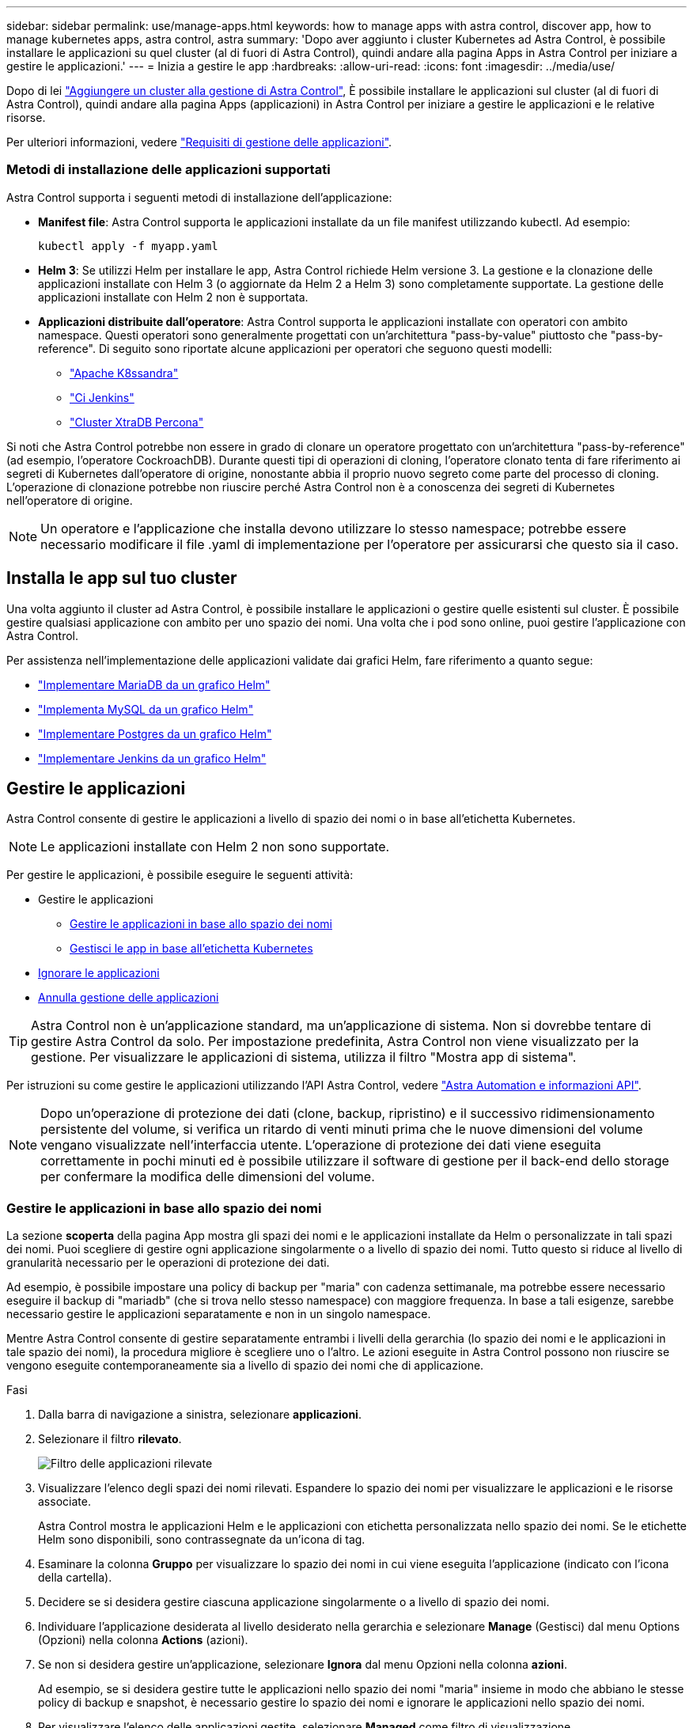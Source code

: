 ---
sidebar: sidebar 
permalink: use/manage-apps.html 
keywords: how to manage apps with astra control, discover app, how to manage kubernetes apps, astra control, astra 
summary: 'Dopo aver aggiunto i cluster Kubernetes ad Astra Control, è possibile installare le applicazioni su quel cluster (al di fuori di Astra Control), quindi andare alla pagina Apps in Astra Control per iniziare a gestire le applicazioni.' 
---
= Inizia a gestire le app
:hardbreaks:
:allow-uri-read: 
:icons: font
:imagesdir: ../media/use/


Dopo di lei link:../get-started/setup_overview.html#add-cluster["Aggiungere un cluster alla gestione di Astra Control"], È possibile installare le applicazioni sul cluster (al di fuori di Astra Control), quindi andare alla pagina Apps (applicazioni) in Astra Control per iniziare a gestire le applicazioni e le relative risorse.

Per ulteriori informazioni, vedere link:../get-started/requirements.html#application-management-requirements["Requisiti di gestione delle applicazioni"].



=== Metodi di installazione delle applicazioni supportati

Astra Control supporta i seguenti metodi di installazione dell'applicazione:

* *Manifest file*: Astra Control supporta le applicazioni installate da un file manifest utilizzando kubectl. Ad esempio:
+
[listing]
----
kubectl apply -f myapp.yaml
----
* *Helm 3*: Se utilizzi Helm per installare le app, Astra Control richiede Helm versione 3. La gestione e la clonazione delle applicazioni installate con Helm 3 (o aggiornate da Helm 2 a Helm 3) sono completamente supportate. La gestione delle applicazioni installate con Helm 2 non è supportata.
* *Applicazioni distribuite dall'operatore*: Astra Control supporta le applicazioni installate con operatori con ambito namespace. Questi operatori sono generalmente progettati con un'architettura "pass-by-value" piuttosto che "pass-by-reference". Di seguito sono riportate alcune applicazioni per operatori che seguono questi modelli:
+
** https://github.com/k8ssandra/cass-operator/tree/v1.7.1["Apache K8ssandra"^]
** https://github.com/jenkinsci/kubernetes-operator["Ci Jenkins"^]
** https://github.com/percona/percona-xtradb-cluster-operator["Cluster XtraDB Percona"^]




Si noti che Astra Control potrebbe non essere in grado di clonare un operatore progettato con un'architettura "pass-by-reference" (ad esempio, l'operatore CockroachDB). Durante questi tipi di operazioni di cloning, l'operatore clonato tenta di fare riferimento ai segreti di Kubernetes dall'operatore di origine, nonostante abbia il proprio nuovo segreto come parte del processo di cloning. L'operazione di clonazione potrebbe non riuscire perché Astra Control non è a conoscenza dei segreti di Kubernetes nell'operatore di origine.


NOTE: Un operatore e l'applicazione che installa devono utilizzare lo stesso namespace; potrebbe essere necessario modificare il file .yaml di implementazione per l'operatore per assicurarsi che questo sia il caso.



== Installa le app sul tuo cluster

Una volta aggiunto il cluster ad Astra Control, è possibile installare le applicazioni o gestire quelle esistenti sul cluster. È possibile gestire qualsiasi applicazione con ambito per uno spazio dei nomi. Una volta che i pod sono online, puoi gestire l'applicazione con Astra Control.

Per assistenza nell'implementazione delle applicazioni validate dai grafici Helm, fare riferimento a quanto segue:

* link:../solutions/mariadb-deploy-from-helm-chart.html["Implementare MariaDB da un grafico Helm"]
* link:../solutions/mysql-deploy-from-helm-chart.html["Implementa MySQL da un grafico Helm"]
* link:../solutions/postgres-deploy-from-helm-chart.html["Implementare Postgres da un grafico Helm"]
* link:../solutions/jenkins-deploy-from-helm-chart.html["Implementare Jenkins da un grafico Helm"]




== Gestire le applicazioni

Astra Control consente di gestire le applicazioni a livello di spazio dei nomi o in base all'etichetta Kubernetes.


NOTE: Le applicazioni installate con Helm 2 non sono supportate.

Per gestire le applicazioni, è possibile eseguire le seguenti attività:

* Gestire le applicazioni
+
** <<Gestire le applicazioni in base allo spazio dei nomi>>
** <<Gestisci le app in base all'etichetta Kubernetes>>


* <<Ignorare le applicazioni>>
* <<Annulla gestione delle applicazioni>>



TIP: Astra Control non è un'applicazione standard, ma un'applicazione di sistema. Non si dovrebbe tentare di gestire Astra Control da solo. Per impostazione predefinita, Astra Control non viene visualizzato per la gestione. Per visualizzare le applicazioni di sistema, utilizza il filtro "Mostra app di sistema".

Per istruzioni su come gestire le applicazioni utilizzando l'API Astra Control, vedere link:https://docs.netapp.com/us-en/astra-automation-2204/["Astra Automation e informazioni API"^].


NOTE: Dopo un'operazione di protezione dei dati (clone, backup, ripristino) e il successivo ridimensionamento persistente del volume, si verifica un ritardo di venti minuti prima che le nuove dimensioni del volume vengano visualizzate nell'interfaccia utente. L'operazione di protezione dei dati viene eseguita correttamente in pochi minuti ed è possibile utilizzare il software di gestione per il back-end dello storage per confermare la modifica delle dimensioni del volume.



=== Gestire le applicazioni in base allo spazio dei nomi

La sezione *scoperta* della pagina App mostra gli spazi dei nomi e le applicazioni installate da Helm o personalizzate in tali spazi dei nomi. Puoi scegliere di gestire ogni applicazione singolarmente o a livello di spazio dei nomi. Tutto questo si riduce al livello di granularità necessario per le operazioni di protezione dei dati.

Ad esempio, è possibile impostare una policy di backup per "maria" con cadenza settimanale, ma potrebbe essere necessario eseguire il backup di "mariadb" (che si trova nello stesso namespace) con maggiore frequenza. In base a tali esigenze, sarebbe necessario gestire le applicazioni separatamente e non in un singolo namespace.

Mentre Astra Control consente di gestire separatamente entrambi i livelli della gerarchia (lo spazio dei nomi e le applicazioni in tale spazio dei nomi), la procedura migliore è scegliere uno o l'altro. Le azioni eseguite in Astra Control possono non riuscire se vengono eseguite contemporaneamente sia a livello di spazio dei nomi che di applicazione.

.Fasi
. Dalla barra di navigazione a sinistra, selezionare *applicazioni*.
. Selezionare il filtro *rilevato*.
+
image:acc_apps_discovered4.png["Filtro delle applicazioni rilevate"]

. Visualizzare l'elenco degli spazi dei nomi rilevati. Espandere lo spazio dei nomi per visualizzare le applicazioni e le risorse associate.
+
Astra Control mostra le applicazioni Helm e le applicazioni con etichetta personalizzata nello spazio dei nomi. Se le etichette Helm sono disponibili, sono contrassegnate da un'icona di tag.

. Esaminare la colonna *Gruppo* per visualizzare lo spazio dei nomi in cui viene eseguita l'applicazione (indicato con l'icona della cartella).
. Decidere se si desidera gestire ciascuna applicazione singolarmente o a livello di spazio dei nomi.
. Individuare l'applicazione desiderata al livello desiderato nella gerarchia e selezionare *Manage* (Gestisci) dal menu Options (Opzioni) nella colonna *Actions* (azioni).
. Se non si desidera gestire un'applicazione, selezionare *Ignora* dal menu Opzioni nella colonna *azioni*.
+
Ad esempio, se si desidera gestire tutte le applicazioni nello spazio dei nomi "maria" insieme in modo che abbiano le stesse policy di backup e snapshot, è necessario gestire lo spazio dei nomi e ignorare le applicazioni nello spazio dei nomi.

. Per visualizzare l'elenco delle applicazioni gestite, selezionare *Managed* come filtro di visualizzazione.
+
image:acc_apps_managed3.png["Schermata del filtro delle applicazioni gestite"]

+

NOTE: L'applicazione appena aggiunta potrebbe presentare un'icona di avviso sotto la colonna Protected, che indica che il backup non è stato ancora eseguito e non è stato pianificato per i backup.

. Per visualizzare i dettagli di una particolare applicazione, selezionare il nome dell'applicazione.


.Risultato
Le applicazioni che hai scelto di gestire sono ora disponibili nella scheda *Managed*. Tutte le applicazioni ignorate verranno spostate nella scheda *ignored*. Idealmente, la scheda scoperta non mostra alcuna applicazione, in modo che, una volta installate, siano più facili da trovare e gestire.



=== Gestisci le app in base all'etichetta Kubernetes

Astra Control include un'azione nella parte superiore della pagina Apps denominata *define custom app*. Puoi utilizzare questa azione per gestire le app identificate con un'etichetta Kubernetes. link:../use/define-custom-app.html["Scopri di più sulla definizione di applicazioni personalizzate con l'etichetta Kubernetes"].

.Fasi
. Dalla barra di navigazione a sinistra, selezionare *applicazioni*.
. Selezionare *Definisci*.
. Nella finestra di dialogo *Definisci applicazione personalizzata*, fornire le informazioni necessarie per gestire l'applicazione:
+
.. *Nuova applicazione*: Immettere il nome visualizzato dell'applicazione.
.. *Cluster*: Selezionare il cluster in cui risiede l'applicazione.
.. *Namespace:* selezionare lo spazio dei nomi dell'applicazione.
.. *Label:* inserire un'etichetta o selezionare un'etichetta dalle risorse sottostanti.
.. *Risorse selezionate*: Consente di visualizzare e gestire le risorse Kubernetes selezionate che si desidera proteggere (pod, segreti, volumi persistenti e altro ancora).
+
*** Visualizzare le etichette disponibili espandendo una risorsa e selezionando il numero di etichette.
*** Selezionare una delle etichette.
+
Dopo aver scelto un'etichetta, questa viene visualizzata nel campo *etichetta*. Astra Control aggiorna anche la sezione *risorse non selezionate* per mostrare le risorse che non corrispondono all'etichetta selezionata.



.. *Risorse non selezionate*: Verifica le risorse dell'app che non desideri proteggere.


. Selezionare *Definisci applicazione personalizzata*.


.Risultato
Astra Control consente la gestione dell'applicazione. A questo punto, è possibile trovarlo nella scheda *Managed*.



== Ignorare le applicazioni

Se un'applicazione è stata rilevata, viene visualizzata nell'elenco rilevato. In questo caso, è possibile pulire l'elenco scoperto in modo che le nuove applicazioni appena installate siano più facili da trovare. Oppure, potresti avere applicazioni che gestisci e decidere in seguito di non doverle più gestire. Se non si desidera gestire queste applicazioni, è possibile indicare che devono essere ignorate.

Inoltre, è possibile gestire le applicazioni in un unico namespace insieme (gestito dallo spazio dei nomi). È possibile ignorare le applicazioni che si desidera escludere dallo spazio dei nomi.

.Fasi
. Dalla barra di navigazione a sinistra, selezionare *applicazioni*.
. Selezionare *rilevato* come filtro.
. Selezionare l'applicazione.
. Dal menu Opzioni nella colonna *azioni*, selezionare *Ignora*.
. Per non ignorare, selezionare *Unignore*.




== Annulla gestione delle applicazioni

Quando non si desidera più eseguire il backup, lo snapshot o la clonazione di un'applicazione, è possibile interromperne la gestione.


NOTE: Se si annulla la gestione di un'applicazione, i backup o le snapshot creati in precedenza andranno persi.

.Fasi
. Dalla barra di navigazione a sinistra, selezionare *applicazioni*.
. Selezionare *Managed* come filtro.
. Selezionare l'applicazione.
. Dal menu Opzioni nella colonna *azioni*, selezionare *Annulla gestione*.
. Esaminare le informazioni.
. Digitare "unManage" per confermare.
. Selezionare *Sì, Annulla gestione applicazione*.




== E le applicazioni di sistema?

Astra Control rileva anche le applicazioni di sistema in esecuzione su un cluster Kubernetes. Per impostazione predefinita, queste applicazioni di sistema non vengono visualizzate perché è raro che sia necessario eseguirne il backup.

È possibile visualizzare le applicazioni di sistema dalla pagina applicazioni selezionando la casella di controllo *Mostra applicazioni di sistema* sotto il filtro Clusters nella barra degli strumenti.

image:acc_apps_system_apps3.png["Una schermata che mostra l'opzione Show System Apps (Mostra applicazioni di sistema) disponibile nella pagina Apps (applicazioni)."]


TIP: Astra Control non è un'applicazione standard, ma un'applicazione di sistema. Non si dovrebbe tentare di gestire Astra Control da solo. Per impostazione predefinita, Astra Control non viene visualizzato per la gestione.



== Trova ulteriori informazioni

* https://docs.netapp.com/us-en/astra-automation-2204/index.html["Utilizzare l'API di controllo Astra"^]

